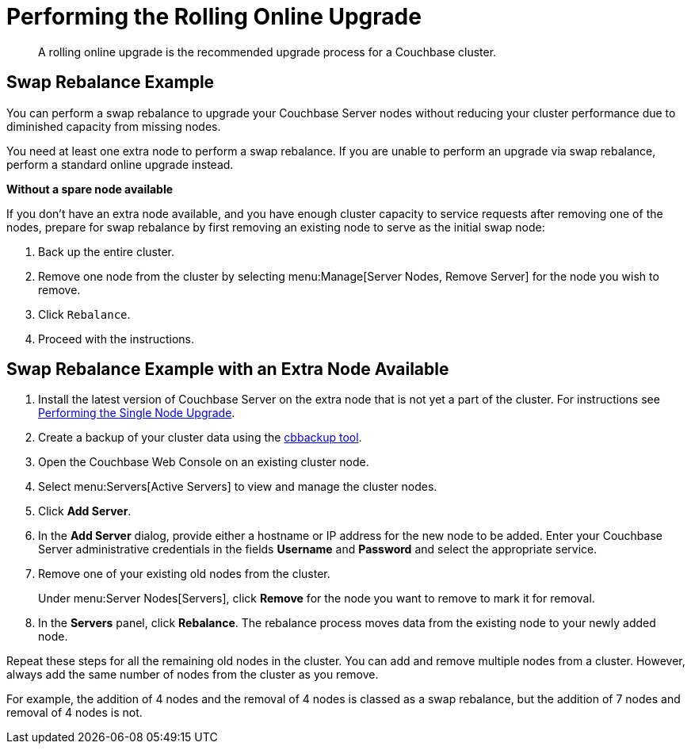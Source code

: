 = Performing the Rolling Online Upgrade

[abstract]
A rolling online upgrade is the recommended upgrade process for a Couchbase cluster.

== Swap Rebalance Example

You can perform a swap rebalance to upgrade your Couchbase Server nodes without reducing your cluster performance due to diminished capacity from missing nodes.

You need at least one extra node to perform a swap rebalance.
If you are unable to perform an upgrade via swap rebalance, perform a standard online upgrade instead.

*Without a spare node available*

If you don't have an extra node available, and you have enough cluster capacity to service requests after removing one of the nodes, prepare for swap rebalance by first removing an existing node to serve as the initial swap node:

. Back up the entire cluster.
. Remove one node from the cluster by selecting menu:Manage[Server Nodes, Remove Server] for the node you wish to remove.
. Click [.in]`Rebalance`.
. Proceed with the instructions.

== Swap Rebalance Example with an Extra Node Available

. Install the latest version of Couchbase Server on the extra node that is not yet a part of the cluster.
For instructions see xref:upgrade-individual-nodes.adoc[Performing the Single Node Upgrade].
. Create a backup of your cluster data using the xref:cli:cbbackup-tool.adoc#cbbackup-tool[cbbackup tool].
. Open the Couchbase Web Console on an existing cluster node.
. Select menu:Servers[Active Servers] to view and manage the cluster nodes.
. Click [.ui]*Add Server*.
. In the [.ui]*Add Server* dialog, provide either a hostname or IP address for the new node to be added.
Enter your Couchbase Server administrative credentials in the fields [.ui]*Username* and [.ui]*Password* and select the appropriate service.
. Remove one of your existing old nodes from the cluster.
+
Under menu:Server Nodes[Servers], click [.ui]*Remove* for the node you want to remove to mark it for removal.

. In the [.ui]*Servers* panel, click [.ui]*Rebalance*.
The rebalance process moves data from the existing node to your newly added node.

Repeat these steps for all the remaining old nodes in the cluster.
You can add and remove multiple nodes from a cluster.
However, always add the same number of nodes from the cluster as you remove.

For example, the addition of 4 nodes and the removal of 4 nodes is classed as a swap rebalance, but the addition of 7 nodes and removal of 4 nodes is not.
